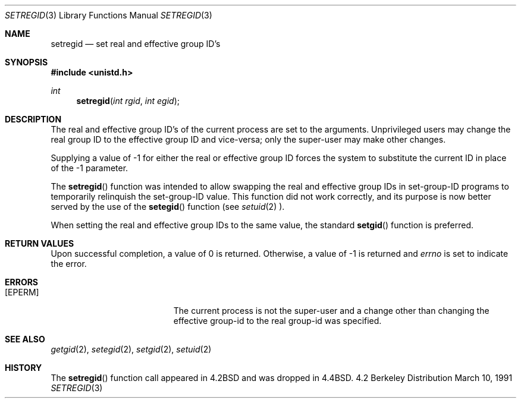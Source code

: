.\" Copyright (c) 1983, 1991 The Regents of the University of California.
.\" All rights reserved.
.\"
.\" Redistribution and use in source and binary forms, with or without
.\" modification, are permitted provided that the following conditions
.\" are met:
.\" 1. Redistributions of source code must retain the above copyright
.\"    notice, this list of conditions and the following disclaimer.
.\" 2. Redistributions in binary form must reproduce the above copyright
.\"    notice, this list of conditions and the following disclaimer in the
.\"    documentation and/or other materials provided with the distribution.
.\" 3. All advertising materials mentioning features or use of this software
.\"    must display the following acknowledgement:
.\"	This product includes software developed by the University of
.\"	California, Berkeley and its contributors.
.\" 4. Neither the name of the University nor the names of its contributors
.\"    may be used to endorse or promote products derived from this software
.\"    without specific prior written permission.
.\"
.\" THIS SOFTWARE IS PROVIDED BY THE REGENTS AND CONTRIBUTORS ``AS IS'' AND
.\" ANY EXPRESS OR IMPLIED WARRANTIES, INCLUDING, BUT NOT LIMITED TO, THE
.\" IMPLIED WARRANTIES OF MERCHANTABILITY AND FITNESS FOR A PARTICULAR PURPOSE
.\" ARE DISCLAIMED.  IN NO EVENT SHALL THE REGENTS OR CONTRIBUTORS BE LIABLE
.\" FOR ANY DIRECT, INDIRECT, INCIDENTAL, SPECIAL, EXEMPLARY, OR CONSEQUENTIAL
.\" DAMAGES (INCLUDING, BUT NOT LIMITED TO, PROCUREMENT OF SUBSTITUTE GOODS
.\" OR SERVICES; LOSS OF USE, DATA, OR PROFITS; OR BUSINESS INTERRUPTION)
.\" HOWEVER CAUSED AND ON ANY THEORY OF LIABILITY, WHETHER IN CONTRACT, STRICT
.\" LIABILITY, OR TORT (INCLUDING NEGLIGENCE OR OTHERWISE) ARISING IN ANY WAY
.\" OUT OF THE USE OF THIS SOFTWARE, EVEN IF ADVISED OF THE POSSIBILITY OF
.\" SUCH DAMAGE.
.\"
.\"	$OpenBSD: setregid.3,v 1.1.1.1 1995/10/18 08:41:46 deraadt Exp $
.\"
.Dd March 10, 1991
.Dt SETREGID 3
.Os BSD 4.2
.Sh NAME
.Nm setregid
.Nd set real and effective group ID's
.Sh SYNOPSIS
.Fd #include <unistd.h>
.Ft int
.Fn setregid "int rgid" "int egid"
.Sh DESCRIPTION
The real and effective group ID's of the current process
are set to the arguments.
Unprivileged users may change the real group
ID to the effective group ID and vice-versa; only the super-user may
make other changes.
.Pp
Supplying a value of -1 for either the real or effective
group ID forces the system to substitute the current
ID in place of the -1 parameter.
.Pp
The 
.Fn setregid
function was intended to allow swapping the real and
effective group IDs in set-group-ID programs to temporarily relinquish
the set-group-ID value.  This function did not work correctly, and its
purpose is now better served by the use of the
.Fn setegid
function (see
.Xr setuid 2 ).
.Pp
When setting the real and effective group IDs to the same value, the
standard
.Fn setgid
function is preferred.
.Sh RETURN VALUES
Upon successful completion, a value of 0 is returned.  Otherwise,
a value of -1 is returned and
.Va errno
is set to indicate the error.
.Sh ERRORS
.Bl -tag -width Er
.It Bq Er EPERM
The current process is not the super-user and a change
other than changing the effective group-id to the real group-id
was specified.
.El
.Sh SEE ALSO
.Xr getgid 2 ,
.Xr setegid 2 ,
.Xr setgid 2 ,
.Xr setuid 2
.Sh HISTORY
The
.Fn setregid
function call appeared in
.Bx 4.2
and was dropped in
.Bx 4.4 .

